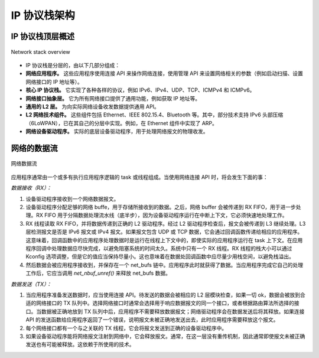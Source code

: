 .. _ip_stack_architecture:

IP 协议栈架构
#####################

IP 协议栈顶层概述
***********************************

.. figure:: ip-stack-architecture.svg
    :align: center
    :alt: Overview of the IP stack architecture
    :figclass: align-center

    Network stack overview

* IP 协议栈是分层的，由以下几部分组成：

* **网络应用程序。** 这些应用程序使用连接 API 来操作网络连接，使用管理 API 来设置网络相关的参数（例如启动扫描、设置网络接口的 IP 地址等）。

* **核心 IP 协议栈。** 它实现了各种各样的协议，例如 IPv6、IPv4、UDP、TCP、ICMPv4 和 ICMPv6。

* **网络接口抽象层。** 它为所有网络接口提供了通用功能，例如获取 IP 地址等。

* **通用的 L2 层。** 为向实际网络设备收发数据提供通用 API。

* **L2 网络技术组件。** 这些组件包括 Ethernet、IEEE 802.15.4、Bluetooth 等。其中，部分技术支持 IPv6 头部压缩（6LoWPAN），已在其自己的分层中实现。例如，在 Ethernet 组件中实现了 ARP。

* **网络设备驱动程序。** 实际的底层设备驱动程序，用于处理网络报文的物理收发。

网络的数据流
*****************

.. figure:: ip-stack-data-flow.svg
    :align: center
    :alt: Network data flow
    :figclass: align-center

    网络数据流

应用程序通常由一个或多有执行应用程序逻辑的 task 或线程组成。当使用网络连接 API 时，将会发生下面的事：

*数据接收（RX）：*

1) 设备驱动程序接收到一个网络数据报文。

2) 设备驱动程序分配足够的网络 buffe，用于存储所接收到的数据。之后，网络 buffer 会被传递到 RX FIFO，用于进一步处理。RX FIFO 用于分隔数据处理流水线（底半步），因为设备驱动程序运行在中断上下文，它必须快速地处理工作。

3) RX 线程读取 RX FIFO，并将数据传递到正确的 L2 驱动程序。经过 L2 驱动程序检查后，报文会被传递到 L3 继续处理。L3 层检测报文是否是 IPv6 报文或 IPv4 报文。如果报文包含 UDP 或 TCP 数据，它会通过回调函数传递给相应的应用程序。这意味着，回调函数中的应用程序处理数据时是运行在线程上下文中的，即使实际的应用程序运行在 task 上下文。在应用程序回调中处理数据应尽快完成，以避免阻塞系统的时间太久。系统中只有一个 RX 线程。RX 线程的栈大小可以通过 Kconfig 选项调整，但是它的值应当保持尽量小。这也意味着在数据处回调函数中应尽量少用栈空间，以避免栈溢出。

4) 然后数据会被应用程序接收到，并保存在一个 net_bufs 链中。应用程序此时就获得了数据。当应用程序完成它自己的处理工作后，它应当调用 `net_nbuf_unref()` 来释放 net_bufs 数据。

*数据发送（TX）：*

1) 当应用程序准备发送数据时，应当使用连接 API。待发送的数据会被相应的 L2 层模块检查，如果一切 ok，数据会被放到合适的网络接口的 TX 队列中。选择网络接口时通常会选择用于响应数据报文的同一个接口，或者根据路由算法所选择的接口。当数据被正确地放到 TX 队列中后，应用程序不需要释放数据报文；网络驱动程序会在数据发送后将其释放。如果连接 API 的发送函数给应用程序返回了一个错误，说明报文未被正确地发送出去，此时应用程序需要释放这个报文。


2) 每个网络接口都有一个与之关联的 TX 线程，它会将报文发送到正确的设备驱动程序中。

3) 如果设备驱动程序能将网络报文注射到网络中，它会释放报文。通常，在这一层没有重传机制，因此通常即使报文未被正确发送也有可能被释放。这依赖于所使用的技术。